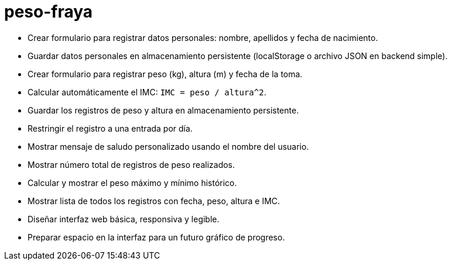 = peso-fraya

- Crear formulario para registrar datos personales: nombre, apellidos y fecha de nacimiento.
- Guardar datos personales en almacenamiento persistente (localStorage o archivo JSON en backend simple).
- Crear formulario para registrar peso (kg), altura (m) y fecha de la toma.
- Calcular automáticamente el IMC: `IMC = peso / altura^2`.
- Guardar los registros de peso y altura en almacenamiento persistente.
- Restringir el registro a una entrada por día.
- Mostrar mensaje de saludo personalizado usando el nombre del usuario.
- Mostrar número total de registros de peso realizados.
- Calcular y mostrar el peso máximo y mínimo histórico.
- Mostrar lista de todos los registros con fecha, peso, altura e IMC.
- Diseñar interfaz web básica, responsiva y legible.
- Preparar espacio en la interfaz para un futuro gráfico de progreso.
